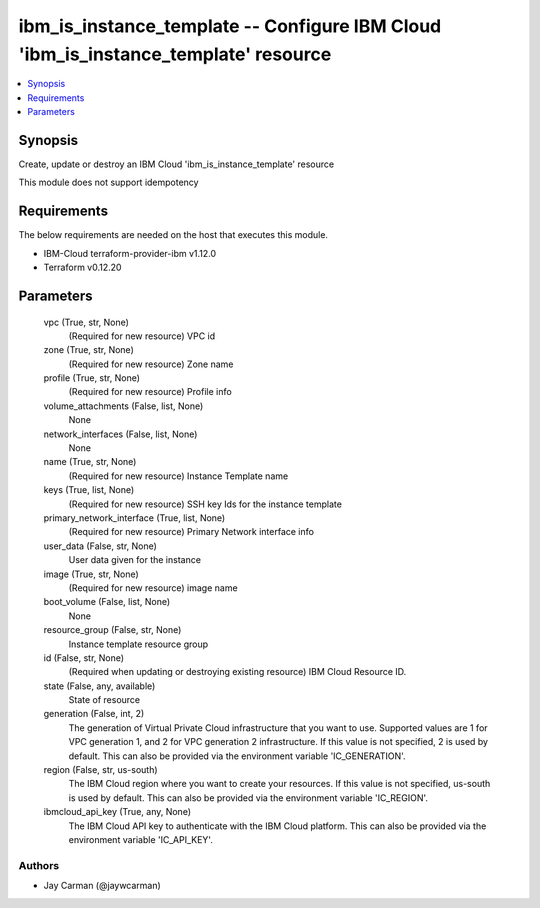 
ibm_is_instance_template -- Configure IBM Cloud 'ibm_is_instance_template' resource
===================================================================================

.. contents::
   :local:
   :depth: 1


Synopsis
--------

Create, update or destroy an IBM Cloud 'ibm_is_instance_template' resource

This module does not support idempotency



Requirements
------------
The below requirements are needed on the host that executes this module.

- IBM-Cloud terraform-provider-ibm v1.12.0
- Terraform v0.12.20



Parameters
----------

  vpc (True, str, None)
    (Required for new resource) VPC id


  zone (True, str, None)
    (Required for new resource) Zone name


  profile (True, str, None)
    (Required for new resource) Profile info


  volume_attachments (False, list, None)
    None


  network_interfaces (False, list, None)
    None


  name (True, str, None)
    (Required for new resource) Instance Template name


  keys (True, list, None)
    (Required for new resource) SSH key Ids for the instance template


  primary_network_interface (True, list, None)
    (Required for new resource) Primary Network interface info


  user_data (False, str, None)
    User data given for the instance


  image (True, str, None)
    (Required for new resource) image name


  boot_volume (False, list, None)
    None


  resource_group (False, str, None)
    Instance template resource group


  id (False, str, None)
    (Required when updating or destroying existing resource) IBM Cloud Resource ID.


  state (False, any, available)
    State of resource


  generation (False, int, 2)
    The generation of Virtual Private Cloud infrastructure that you want to use. Supported values are 1 for VPC generation 1, and 2 for VPC generation 2 infrastructure. If this value is not specified, 2 is used by default. This can also be provided via the environment variable 'IC_GENERATION'.


  region (False, str, us-south)
    The IBM Cloud region where you want to create your resources. If this value is not specified, us-south is used by default. This can also be provided via the environment variable 'IC_REGION'.


  ibmcloud_api_key (True, any, None)
    The IBM Cloud API key to authenticate with the IBM Cloud platform. This can also be provided via the environment variable 'IC_API_KEY'.













Authors
~~~~~~~

- Jay Carman (@jaywcarman)

